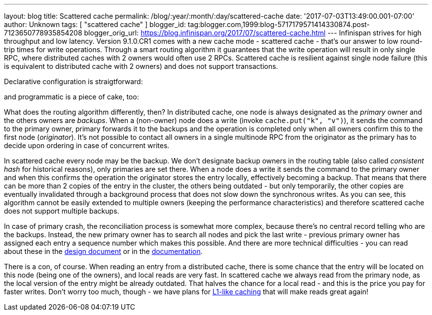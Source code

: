 ---
layout: blog
title: Scattered cache
permalink: /blog/:year/:month/:day/scattered-cache
date: '2017-07-03T13:49:00.001-07:00'
author: Unknown
tags: [ "scattered cache" ]
blogger_id: tag:blogger.com,1999:blog-5717179571414330874.post-7123650778935854208
blogger_orig_url: https://blog.infinispan.org/2017/07/scattered-cache.html
---
Infinispan strives for high throughput and low latency. Version
9.1.0.CR1 comes with a new cache mode - scattered cache - that's our
answer to low round-trip times for write operations. Through a smart
routing algorithm it guarantees that the write operation will result in
only single RPC, where distributed caches with 2 owners would often use
2 RPCs. Scattered cache is resilient against single node failure (this
is equivalent to distributed cache with 2 owners) and does not support
transactions.

Declarative configuration is straigtforward:

and programmatic is a piece of cake, too:

What does the routing algorithm differently, then? In distributed cache,
one node is always designated as the _primary_ owner and the others
owners are _backups_. When a (non-owner) node does a write (invoke
`cache.put("k", "v")`), it sends the command to the primary owner,
primary forwards it to the backups and the operation is completed only
when all owners confirm this to the first node (_originator_). It's not
possible to contact all owners in a single multinode RPC from the
originator as the primary has to decide upon ordering in case of
concurrent writes.

In scattered cache every node may be the backup. We don't designate
backup owners in the routing table (also called _consistent hash_ for
historical reasons), only primaries are set there. When a node does a
write it sends the command to the primary owner and when this confirms
the operation the originator stores the entry locally, effectively
becoming a backup. That means that there can be more than 2 copies of
the entry in the cluster, the others being outdated - but only
temporarily, the other copies are eventually invalidated through a
background process that does not slow down the synchronous writes. As
you can see, this algorithm cannot be easily extended to multiple owners
(keeping the performance characteristics) and therefore scattered cache
does not support multiple backups.

In case of primary crash, the reconciliation process is somewhat more
complex, because there's no central record telling who are the backups.
Instead, the new primary owner has to search all nodes and pick the last
write - previous primary owner has assigned each entry a sequence number
which makes this possible. And there are more technical difficulties -
you can read about these in the
https://github.com/infinispan/infinispan/blob/master/core/src/main/java/org/infinispan/scattered/package-info.java[design
document] or in the
https://github.com/infinispan/infinispan/blob/master/documentation/src/main/asciidoc/user_guide/clustering.adoc#scattered-mode[documentation].

There is a con, of course. When reading an entry from a distributed
cache, there is some chance that the entry will be located on this node
(being one of the owners), and local reads are very fast. In scattered
cache we always read from the primary node, as the local version of the
entry might be already outdated. That halves the chance for a local read
- and this is the price you pay for faster writes. Don't worry too much,
though - we have plans for
http://infinispan.org/docs/stable/user_guide/user_guide.html#l1_caching[L1-like
caching] that will make reads great again!
